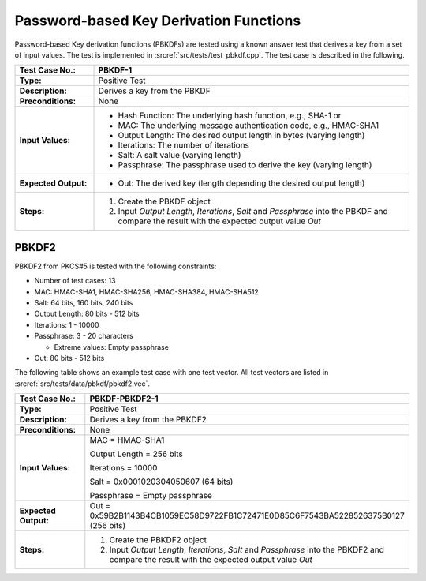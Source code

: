 Password-based Key Derivation Functions
=======================================

Password-based Key derivation functions (PBKDFs) are tested using a
known answer test that derives a key from a set of input values. The
test is implemented in :srcref:`src/tests/test_pbkdf.cpp`. The test case is
described in the following.

.. table::
   :class: longtable
   :widths: 20 80

   +------------------------+-------------------------------------------------------------------------+
   | **Test Case No.:**     | PBKDF-1                                                                 |
   +========================+=========================================================================+
   | **Type:**              | Positive Test                                                           |
   +------------------------+-------------------------------------------------------------------------+
   | **Description:**       | Derives a key from the PBKDF                                            |
   +------------------------+-------------------------------------------------------------------------+
   | **Preconditions:**     | None                                                                    |
   +------------------------+-------------------------------------------------------------------------+
   | **Input Values:**      | -  Hash Function: The underlying hash function, e.g., SHA-1 or          |
   |                        |                                                                         |
   |                        | -  MAC: The underlying message authentication code, e.g., HMAC-SHA1     |
   |                        |                                                                         |
   |                        | -  Output Length: The desired output length in bytes (varying length)   |
   |                        |                                                                         |
   |                        | -  Iterations: The number of iterations                                 |
   |                        |                                                                         |
   |                        | -  Salt: A salt value (varying length)                                  |
   |                        |                                                                         |
   |                        | -  Passphrase: The passphrase used to derive the key (varying length)   |
   +------------------------+-------------------------------------------------------------------------+
   | **Expected Output:**   | -  Out: The derived key (length depending the desired output length)    |
   +------------------------+-------------------------------------------------------------------------+
   | **Steps:**             | #. Create the PBKDF object                                              |
   |                        |                                                                         |
   |                        | #. Input *Output Length*, *Iterations*, *Salt* and *Passphrase* into    |
   |                        |    the PBKDF and compare the result with the expected output value      |
   |                        |    *Out*                                                                |
   +------------------------+-------------------------------------------------------------------------+

PBKDF2
------

PBKDF2 from PKCS#5 is tested with the following constraints:

-  Number of test cases: 13
-  MAC: HMAC-SHA1, HMAC-SHA256, HMAC-SHA384, HMAC-SHA512
-  Salt: 64 bits, 160 bits, 240 bits

-  Output Length: 80 bits - 512 bits

-  Iterations: 1 - 10000

-  Passphrase: 3 - 20 characters

   -  Extreme values: Empty passphrase

-  Out: 80 bits - 512 bits

The following table shows an example test case with one test vector. All
test vectors are listed in :srcref:`src/tests/data/pbkdf/pbkdf2.vec`.

.. table::
   :class: longtable
   :widths: 20 80

   +------------------------+-------------------------------------------------------------------------+
   | **Test Case No.:**     | PBKDF-PBKDF2-1                                                          |
   +========================+=========================================================================+
   | **Type:**              | Positive Test                                                           |
   +------------------------+-------------------------------------------------------------------------+
   | **Description:**       | Derives a key from the PBKDF2                                           |
   +------------------------+-------------------------------------------------------------------------+
   | **Preconditions:**     | None                                                                    |
   +------------------------+-------------------------------------------------------------------------+
   | **Input Values:**      | MAC = HMAC-SHA1                                                         |
   |                        |                                                                         |
   |                        | Output Length = 256 bits                                                |
   |                        |                                                                         |
   |                        | Iterations = 10000                                                      |
   |                        |                                                                         |
   |                        | Salt = 0x0001020304050607 (64 bits)                                     |
   |                        |                                                                         |
   |                        | Passphrase = Empty passphrase                                           |
   +------------------------+-------------------------------------------------------------------------+
   | **Expected Output:**   | Out =                                                                   |
   |                        | 0x59B2B1143B4CB1059EC58D9722FB1C72471E0D85C6F7543BA5228526375B0127 (256 |
   |                        | bits)                                                                   |
   +------------------------+-------------------------------------------------------------------------+
   | **Steps:**             | #. Create the PBKDF2 object                                             |
   |                        |                                                                         |
   |                        | #. Input *Output Length*, *Iterations*, *Salt* and *Passphrase* into    |
   |                        |    the PBKDF2 and compare the result with the expected output value     |
   |                        |    *Out*                                                                |
   +------------------------+-------------------------------------------------------------------------+
